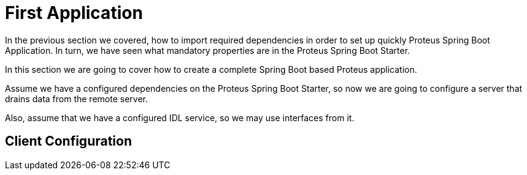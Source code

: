 = First Application

In the previous section we covered, how to import required dependencies in order to set
up quickly Proteus Spring Boot Application. In turn, we have seen what mandatory
properties are in the Proteus Spring Boot Starter.

In this section we are going to cover how to create a complete Spring Boot based
Proteus application.

Assume we have a configured dependencies on the Proteus Spring Boot Starter, so now we
are going to configure a server that drains data from the remote server.

Also, assume that we have a configured IDL service, so we may use interfaces from it.

== Client Configuration
